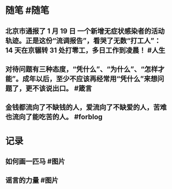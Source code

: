 #+类型: 每日记录
#+日期: [[2022_01_20]]
* 随笔 #随笔
** 北京市通报了 1 月 19 日 一个新增无症状感染者的活动轨迹。正是这份“流调报告”，看哭了无数“打工人”：14 天在京辗转 31 处打零工，多日工作到凌晨！ #人生
** 对待问题有三种态度，“凭什么”、“为什么”、“怎样才能”。成年以后，至少不应该再经常用“凭什么”来想问题了，更不该说出口。 #箴言
** 金钱都流向了不缺钱的人，爱流向了不缺爱的人，苦难也流向了能吃苦的人。 #forblog
* 记录
** 如何画一匹马 #图片
[[../assets/2022-01-20-05-34-59.jpeg]]
** 谣言的力量 #图片
[[../assets/2022-01-20-05-37-19.jpeg]]
